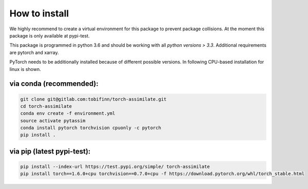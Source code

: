 How to install
==============

We highly recommend to create a virtual environment for this package to prevent
package collisions.
At the moment this package is only available at pypi-test.

This package is programmed in python 3.6 and should be working with all `python
versions > 3.3`. Additional requirements are pytorch and xarray.

PyTorch needs to be additionally installed because of different possible versions. In following CPU-based installation for linux is shown.

via conda (recommended):
^^^^^^^^^^^^^^^^^^^^^^^^
.. code:: sh

    git clone git@gitlab.com:tobifinn/torch-assimilate.git
    cd torch-assimilate
    conda env create -f environment.yml
    source activate pytassim
    conda install pytorch torchvision cpuonly -c pytorch
    pip install .

via pip (latest pypi-test):
^^^^^^^^^^^^^^^^^^^^^^^^^^^
.. code:: sh

    pip install --index-url https://test.pypi.org/simple/ torch-assimilate
    pip install torch==1.6.0+cpu torchvision==0.7.0+cpu -f https://download.pytorch.org/whl/torch_stable.html
